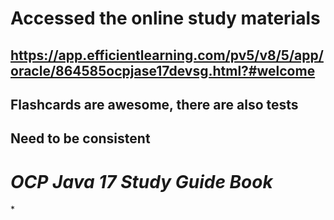 * Accessed the online study materials
** https://app.efficientlearning.com/pv5/v8/5/app/oracle/864585ocpjase17devsg.html?#welcome
** Flashcards are awesome, there are also tests
** Need to be consistent
* [[OCP Java 17 Study Guide Book]]
*